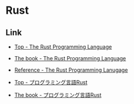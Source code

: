 * Rust
** Link
- [[https://www.rust-lang.org/en-US/][Top - The Rust Programming Language]]
- [[https://doc.rust-lang.org/book/][The book - The Rust Programming Language]]
- [[https://doc.rust-lang.org/stable/reference/][Reference - The Rust Programming Lanugage]]

- [[https://www.rust-lang.org/ja-JP/][Top - プログラミング言語Rust]]
- [[https://rust-lang-ja.github.io/the-rust-programming-language-ja/1.6/book/][The book - プログラミング言語Rust]]
